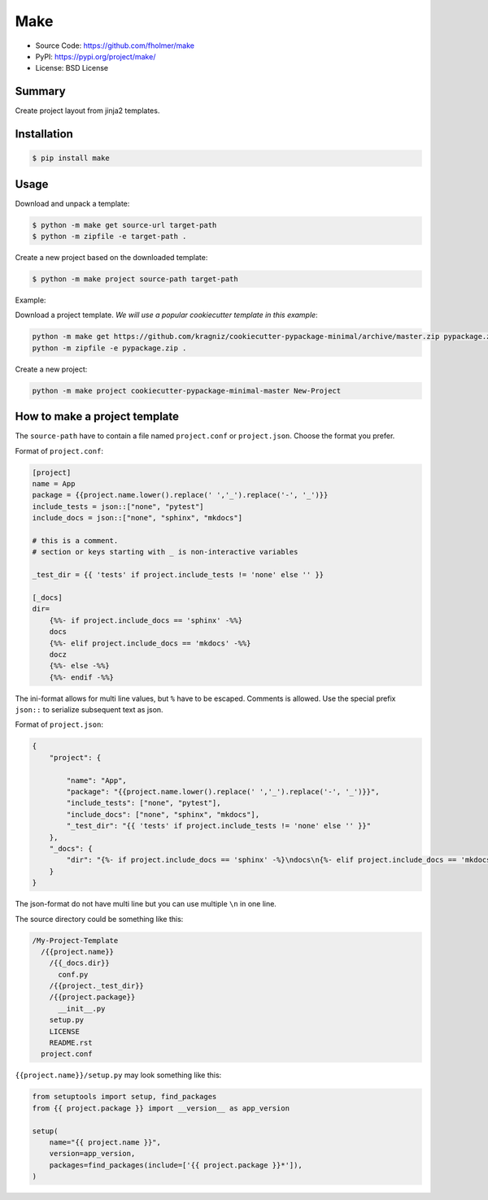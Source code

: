 Make
====

* Source Code: https://github.com/fholmer/make
* PyPI: https://pypi.org/project/make/
* License: BSD License

Summary
-------

Create project layout from jinja2 templates.

Installation
------------

.. code-block:: console

    $ pip install make

Usage
-----

Download and unpack a template:

.. code-block:: console

    $ python -m make get source-url target-path
    $ python -m zipfile -e target-path .

Create a new project based on the downloaded template:

.. code-block:: console

    $ python -m make project source-path target-path

Example:

Download a project template.
*We will use a popular cookiecutter template in this example*:

.. code-block:: console

    python -m make get https://github.com/kragniz/cookiecutter-pypackage-minimal/archive/master.zip pypackage.zip
    python -m zipfile -e pypackage.zip .

Create a new project:

.. code-block:: console

    python -m make project cookiecutter-pypackage-minimal-master New-Project



How to make a project template
------------------------------

The ``source-path`` have to contain a file named ``project.conf`` or
``project.json``.  Choose the format you prefer.

Format of ``project.conf``:

.. code-block:: ini

    [project]
    name = App
    package = {{project.name.lower().replace(' ','_').replace('-', '_')}}
    include_tests = json::["none", "pytest"]
    include_docs = json::["none", "sphinx", "mkdocs"]

    # this is a comment.
    # section or keys starting with _ is non-interactive variables

    _test_dir = {{ 'tests' if project.include_tests != 'none' else '' }}

    [_docs]
    dir=
        {%%- if project.include_docs == 'sphinx' -%%}
        docs
        {%%- elif project.include_docs == 'mkdocs' -%%}
        docz
        {%%- else -%%}
        {%%- endif -%%}

The ini-format allows for multi line values, but ``%`` have to be escaped.
Comments is allowed. Use the special prefix ``json::`` to serialize subsequent
text as json.

Format of ``project.json``:

.. code-block:: json

    {
        "project": {

            "name": "App",
            "package": "{{project.name.lower().replace(' ','_').replace('-', '_')}}",
            "include_tests": ["none", "pytest"],
            "include_docs": ["none", "sphinx", "mkdocs"],
            "_test_dir": "{{ 'tests' if project.include_tests != 'none' else '' }}"
        },
        "_docs": {
            "dir": "{%- if project.include_docs == 'sphinx' -%}\ndocs\n{%- elif project.include_docs == 'mkdocs' -%}\ndocz\n{%- else -%}\n{%- endif -%}"
        }
    }

The json-format do not have multi line but you can use multiple ``\n`` in one
line.

The source directory could be something like this:

.. code-block:: text

    /My-Project-Template
      /{{project.name}}
        /{{_docs.dir}}
          conf.py
        /{{project._test_dir}}
        /{{project.package}}
          __init__.py
        setup.py
        LICENSE
        README.rst
      project.conf

``{{project.name}}/setup.py`` may look something like this:

.. code-block:: python

        from setuptools import setup, find_packages
        from {{ project.package }} import __version__ as app_version

        setup(
            name="{{ project.name }}",
            version=app_version,
            packages=find_packages(include=['{{ project.package }}*']),
        )
